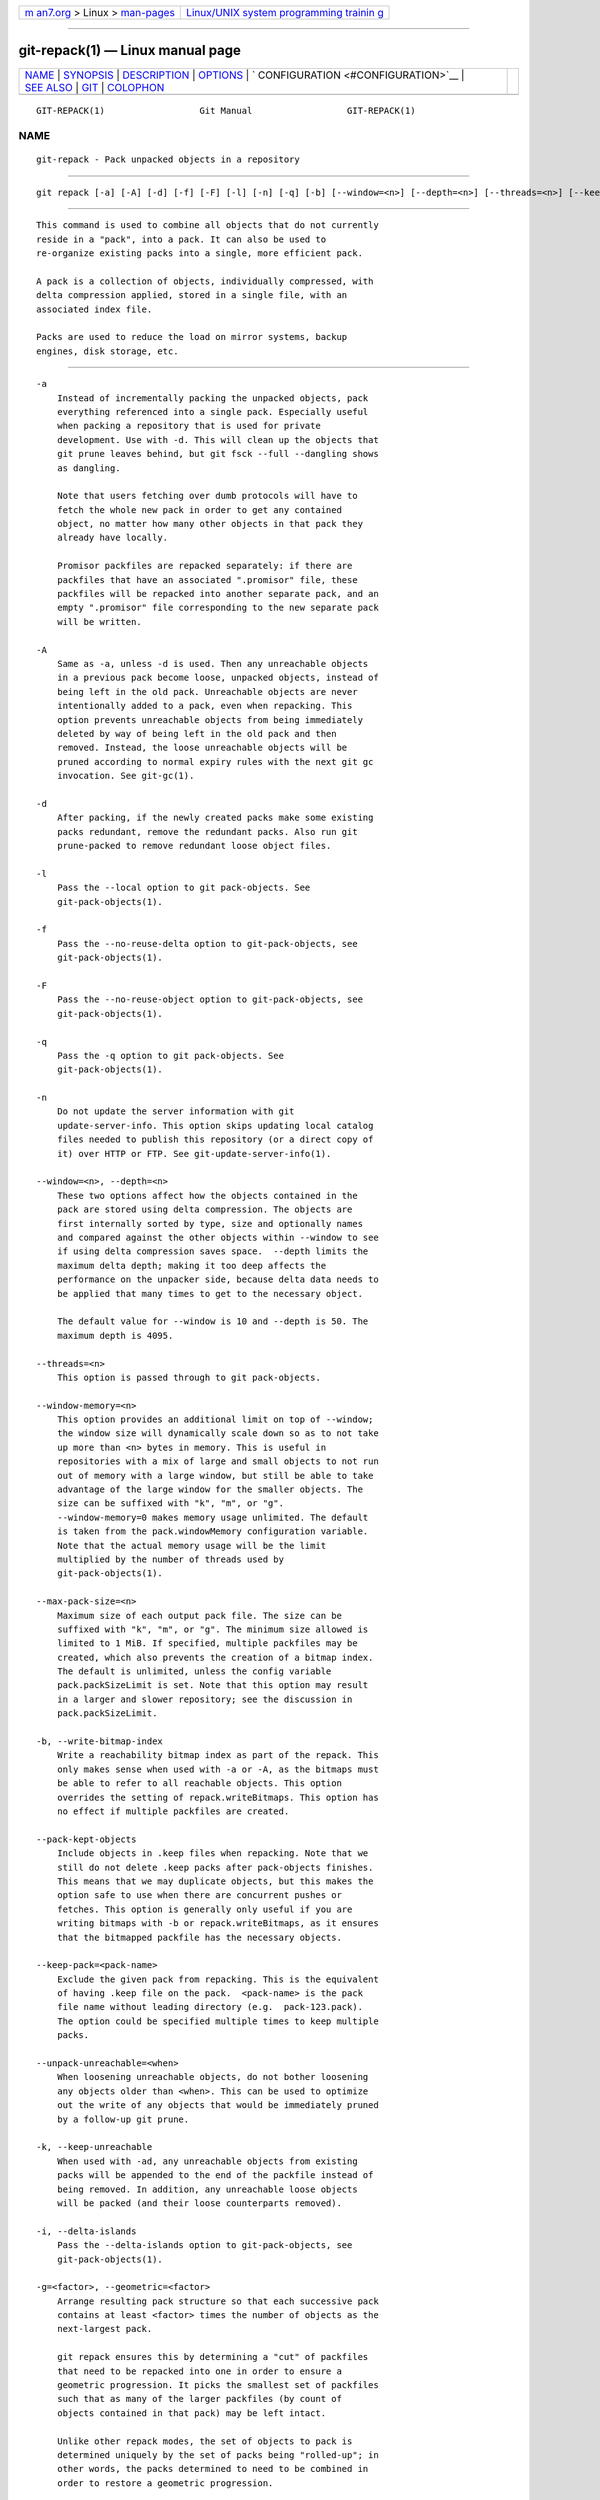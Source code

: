 .. container:: page-top

.. container:: nav-bar

   +----------------------------------+----------------------------------+
   | `m                               | `Linux/UNIX system programming   |
   | an7.org <../../../index.html>`__ | trainin                          |
   | > Linux >                        | g <http://man7.org/training/>`__ |
   | `man-pages <../index.html>`__    |                                  |
   +----------------------------------+----------------------------------+

--------------

git-repack(1) — Linux manual page
=================================

+-----------------------------------+-----------------------------------+
| `NAME <#NAME>`__ \|               |                                   |
| `SYNOPSIS <#SYNOPSIS>`__ \|       |                                   |
| `DESCRIPTION <#DESCRIPTION>`__ \| |                                   |
| `OPTIONS <#OPTIONS>`__ \|         |                                   |
| `                                 |                                   |
| CONFIGURATION <#CONFIGURATION>`__ |                                   |
| \| `SEE ALSO <#SEE_ALSO>`__ \|    |                                   |
| `GIT <#GIT>`__ \|                 |                                   |
| `COLOPHON <#COLOPHON>`__          |                                   |
+-----------------------------------+-----------------------------------+
| .. container:: man-search-box     |                                   |
+-----------------------------------+-----------------------------------+

::

   GIT-REPACK(1)                  Git Manual                  GIT-REPACK(1)

NAME
-------------------------------------------------

::

          git-repack - Pack unpacked objects in a repository


---------------------------------------------------------

::

          git repack [-a] [-A] [-d] [-f] [-F] [-l] [-n] [-q] [-b] [--window=<n>] [--depth=<n>] [--threads=<n>] [--keep-pack=<pack-name>]


---------------------------------------------------------------

::

          This command is used to combine all objects that do not currently
          reside in a "pack", into a pack. It can also be used to
          re-organize existing packs into a single, more efficient pack.

          A pack is a collection of objects, individually compressed, with
          delta compression applied, stored in a single file, with an
          associated index file.

          Packs are used to reduce the load on mirror systems, backup
          engines, disk storage, etc.


-------------------------------------------------------

::

          -a
              Instead of incrementally packing the unpacked objects, pack
              everything referenced into a single pack. Especially useful
              when packing a repository that is used for private
              development. Use with -d. This will clean up the objects that
              git prune leaves behind, but git fsck --full --dangling shows
              as dangling.

              Note that users fetching over dumb protocols will have to
              fetch the whole new pack in order to get any contained
              object, no matter how many other objects in that pack they
              already have locally.

              Promisor packfiles are repacked separately: if there are
              packfiles that have an associated ".promisor" file, these
              packfiles will be repacked into another separate pack, and an
              empty ".promisor" file corresponding to the new separate pack
              will be written.

          -A
              Same as -a, unless -d is used. Then any unreachable objects
              in a previous pack become loose, unpacked objects, instead of
              being left in the old pack. Unreachable objects are never
              intentionally added to a pack, even when repacking. This
              option prevents unreachable objects from being immediately
              deleted by way of being left in the old pack and then
              removed. Instead, the loose unreachable objects will be
              pruned according to normal expiry rules with the next git gc
              invocation. See git-gc(1).

          -d
              After packing, if the newly created packs make some existing
              packs redundant, remove the redundant packs. Also run git
              prune-packed to remove redundant loose object files.

          -l
              Pass the --local option to git pack-objects. See
              git-pack-objects(1).

          -f
              Pass the --no-reuse-delta option to git-pack-objects, see
              git-pack-objects(1).

          -F
              Pass the --no-reuse-object option to git-pack-objects, see
              git-pack-objects(1).

          -q
              Pass the -q option to git pack-objects. See
              git-pack-objects(1).

          -n
              Do not update the server information with git
              update-server-info. This option skips updating local catalog
              files needed to publish this repository (or a direct copy of
              it) over HTTP or FTP. See git-update-server-info(1).

          --window=<n>, --depth=<n>
              These two options affect how the objects contained in the
              pack are stored using delta compression. The objects are
              first internally sorted by type, size and optionally names
              and compared against the other objects within --window to see
              if using delta compression saves space.  --depth limits the
              maximum delta depth; making it too deep affects the
              performance on the unpacker side, because delta data needs to
              be applied that many times to get to the necessary object.

              The default value for --window is 10 and --depth is 50. The
              maximum depth is 4095.

          --threads=<n>
              This option is passed through to git pack-objects.

          --window-memory=<n>
              This option provides an additional limit on top of --window;
              the window size will dynamically scale down so as to not take
              up more than <n> bytes in memory. This is useful in
              repositories with a mix of large and small objects to not run
              out of memory with a large window, but still be able to take
              advantage of the large window for the smaller objects. The
              size can be suffixed with "k", "m", or "g".
              --window-memory=0 makes memory usage unlimited. The default
              is taken from the pack.windowMemory configuration variable.
              Note that the actual memory usage will be the limit
              multiplied by the number of threads used by
              git-pack-objects(1).

          --max-pack-size=<n>
              Maximum size of each output pack file. The size can be
              suffixed with "k", "m", or "g". The minimum size allowed is
              limited to 1 MiB. If specified, multiple packfiles may be
              created, which also prevents the creation of a bitmap index.
              The default is unlimited, unless the config variable
              pack.packSizeLimit is set. Note that this option may result
              in a larger and slower repository; see the discussion in
              pack.packSizeLimit.

          -b, --write-bitmap-index
              Write a reachability bitmap index as part of the repack. This
              only makes sense when used with -a or -A, as the bitmaps must
              be able to refer to all reachable objects. This option
              overrides the setting of repack.writeBitmaps. This option has
              no effect if multiple packfiles are created.

          --pack-kept-objects
              Include objects in .keep files when repacking. Note that we
              still do not delete .keep packs after pack-objects finishes.
              This means that we may duplicate objects, but this makes the
              option safe to use when there are concurrent pushes or
              fetches. This option is generally only useful if you are
              writing bitmaps with -b or repack.writeBitmaps, as it ensures
              that the bitmapped packfile has the necessary objects.

          --keep-pack=<pack-name>
              Exclude the given pack from repacking. This is the equivalent
              of having .keep file on the pack.  <pack-name> is the pack
              file name without leading directory (e.g.  pack-123.pack).
              The option could be specified multiple times to keep multiple
              packs.

          --unpack-unreachable=<when>
              When loosening unreachable objects, do not bother loosening
              any objects older than <when>. This can be used to optimize
              out the write of any objects that would be immediately pruned
              by a follow-up git prune.

          -k, --keep-unreachable
              When used with -ad, any unreachable objects from existing
              packs will be appended to the end of the packfile instead of
              being removed. In addition, any unreachable loose objects
              will be packed (and their loose counterparts removed).

          -i, --delta-islands
              Pass the --delta-islands option to git-pack-objects, see
              git-pack-objects(1).

          -g=<factor>, --geometric=<factor>
              Arrange resulting pack structure so that each successive pack
              contains at least <factor> times the number of objects as the
              next-largest pack.

              git repack ensures this by determining a "cut" of packfiles
              that need to be repacked into one in order to ensure a
              geometric progression. It picks the smallest set of packfiles
              such that as many of the larger packfiles (by count of
              objects contained in that pack) may be left intact.

              Unlike other repack modes, the set of objects to pack is
              determined uniquely by the set of packs being "rolled-up"; in
              other words, the packs determined to need to be combined in
              order to restore a geometric progression.

              When --unpacked is specified, loose objects are implicitly
              included in this "roll-up", without respect to their
              reachability. This is subject to change in the future. This
              option (implying a drastically different repack mode) is not
              guaranteed to work with all other combinations of option to
              git repack.


-------------------------------------------------------------------

::

          Various configuration variables affect packing, see git-config(1)
          (search for "pack" and "delta").

          By default, the command passes --delta-base-offset option to git
          pack-objects; this typically results in slightly smaller packs,
          but the generated packs are incompatible with versions of Git
          older than version 1.4.4. If you need to share your repository
          with such ancient Git versions, either directly or via the dumb
          http protocol, then you need to set the configuration variable
          repack.UseDeltaBaseOffset to "false" and repack. Access from old
          Git versions over the native protocol is unaffected by this
          option as the conversion is performed on the fly as needed in
          that case.

          Delta compression is not used on objects larger than the
          core.bigFileThreshold configuration variable and on files with
          the attribute delta set to false.


---------------------------------------------------------

::

          git-pack-objects(1) git-prune-packed(1)


-----------------------------------------------

::

          Part of the git(1) suite

COLOPHON
---------------------------------------------------------

::

          This page is part of the git (Git distributed version control
          system) project.  Information about the project can be found at
          ⟨http://git-scm.com/⟩.  If you have a bug report for this manual
          page, see ⟨http://git-scm.com/community⟩.  This page was obtained
          from the project's upstream Git repository
          ⟨https://github.com/git/git.git⟩ on 2021-08-27.  (At that time,
          the date of the most recent commit that was found in the
          repository was 2021-08-24.)  If you discover any rendering
          problems in this HTML version of the page, or you believe there
          is a better or more up-to-date source for the page, or you have
          corrections or improvements to the information in this COLOPHON
          (which is not part of the original manual page), send a mail to
          man-pages@man7.org

   Git 2.33.0.69.gc420321         08/27/2021                  GIT-REPACK(1)

--------------

Pages that refer to this page: `git(1) <../man1/git.1.html>`__, 
`git-config(1) <../man1/git-config.1.html>`__, 
`git-fast-import(1) <../man1/git-fast-import.1.html>`__, 
`git-gc(1) <../man1/git-gc.1.html>`__, 
`git-pack-objects(1) <../man1/git-pack-objects.1.html>`__, 
`git-pack-redundant(1) <../man1/git-pack-redundant.1.html>`__, 
`git-prune(1) <../man1/git-prune.1.html>`__, 
`git-prune-packed(1) <../man1/git-prune-packed.1.html>`__, 
`git-unpack-objects(1) <../man1/git-unpack-objects.1.html>`__

--------------

--------------

.. container:: footer

   +-----------------------+-----------------------+-----------------------+
   | HTML rendering        |                       | |Cover of TLPI|       |
   | created 2021-08-27 by |                       |                       |
   | `Michael              |                       |                       |
   | Ker                   |                       |                       |
   | risk <https://man7.or |                       |                       |
   | g/mtk/index.html>`__, |                       |                       |
   | author of `The Linux  |                       |                       |
   | Programming           |                       |                       |
   | Interface <https:     |                       |                       |
   | //man7.org/tlpi/>`__, |                       |                       |
   | maintainer of the     |                       |                       |
   | `Linux man-pages      |                       |                       |
   | project <             |                       |                       |
   | https://www.kernel.or |                       |                       |
   | g/doc/man-pages/>`__. |                       |                       |
   |                       |                       |                       |
   | For details of        |                       |                       |
   | in-depth **Linux/UNIX |                       |                       |
   | system programming    |                       |                       |
   | training courses**    |                       |                       |
   | that I teach, look    |                       |                       |
   | `here <https://ma     |                       |                       |
   | n7.org/training/>`__. |                       |                       |
   |                       |                       |                       |
   | Hosting by `jambit    |                       |                       |
   | GmbH                  |                       |                       |
   | <https://www.jambit.c |                       |                       |
   | om/index_en.html>`__. |                       |                       |
   +-----------------------+-----------------------+-----------------------+

--------------

.. container:: statcounter

   |Web Analytics Made Easy - StatCounter|

.. |Cover of TLPI| image:: https://man7.org/tlpi/cover/TLPI-front-cover-vsmall.png
   :target: https://man7.org/tlpi/
.. |Web Analytics Made Easy - StatCounter| image:: https://c.statcounter.com/7422636/0/9b6714ff/1/
   :class: statcounter
   :target: https://statcounter.com/
